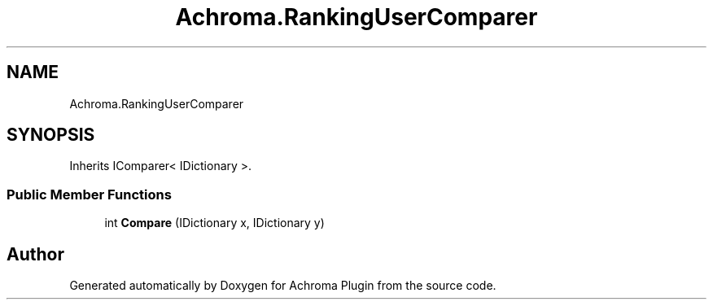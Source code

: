 .TH "Achroma.RankingUserComparer" 3 "Achroma Plugin" \" -*- nroff -*-
.ad l
.nh
.SH NAME
Achroma.RankingUserComparer
.SH SYNOPSIS
.br
.PP
.PP
Inherits IComparer< IDictionary >\&.
.SS "Public Member Functions"

.in +1c
.ti -1c
.RI "int \fBCompare\fP (IDictionary x, IDictionary y)"
.br
.in -1c

.SH "Author"
.PP 
Generated automatically by Doxygen for Achroma Plugin from the source code\&.
